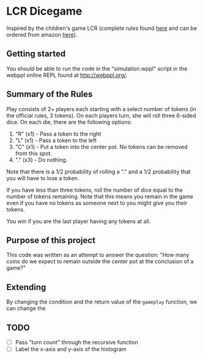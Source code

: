 * LCR Dicegame
Inspired by the children's game LCR (complete rules found [[https://www.dicegamedepot.com/lcr-dice-game-rules/][here]] and can be ordered from amazon [[https://www.amazon.com/LCR%C2%AE-Left-Center-RightTM-Dice/dp/B003I64OT6][here]]).

** Getting started
You should be able to run the code in the "simulation.wppl" script in the webppl online REPL found at [[http://webppl.org/]].

** Summary of the Rules
Play consists of 2+ players each starting with a select number of tokens (in the official rules, 3 tokens). On each players turn, she will roll three 6-sided dice. On each die, there are the following options:

1. "R" (x1) - Pass a token to the right
2. "L" (x1) - Pass a token to the left
3. "C" (x1) - Put a token into the center pot. No tokens can be removed from this spot.
4. "." (x3) - Do nothing.

Note that there is a 1/2 probability of rolling a "." and a 1/2 probability that you will have to lose a token.

If you have less than three tokens, roll the number of dice equal to the number of tokens remaining. Note that this means you remain in the game even if you have no tokens as someone next to you might give you their tokens.

You win if you are the last player having any tokens at all.

** Purpose of this project
This code was written as an attempt to answer the question: "How many coins do we expect to remain outside the center pot at the conclusion of a game?"

** Extending
By changing the condition and the return value of the =gameplay= function, we can change the 


** TODO
- [ ] Pass "turn count" through the recursive function
- [ ] Label the x-axis and y-axis of the histogram
